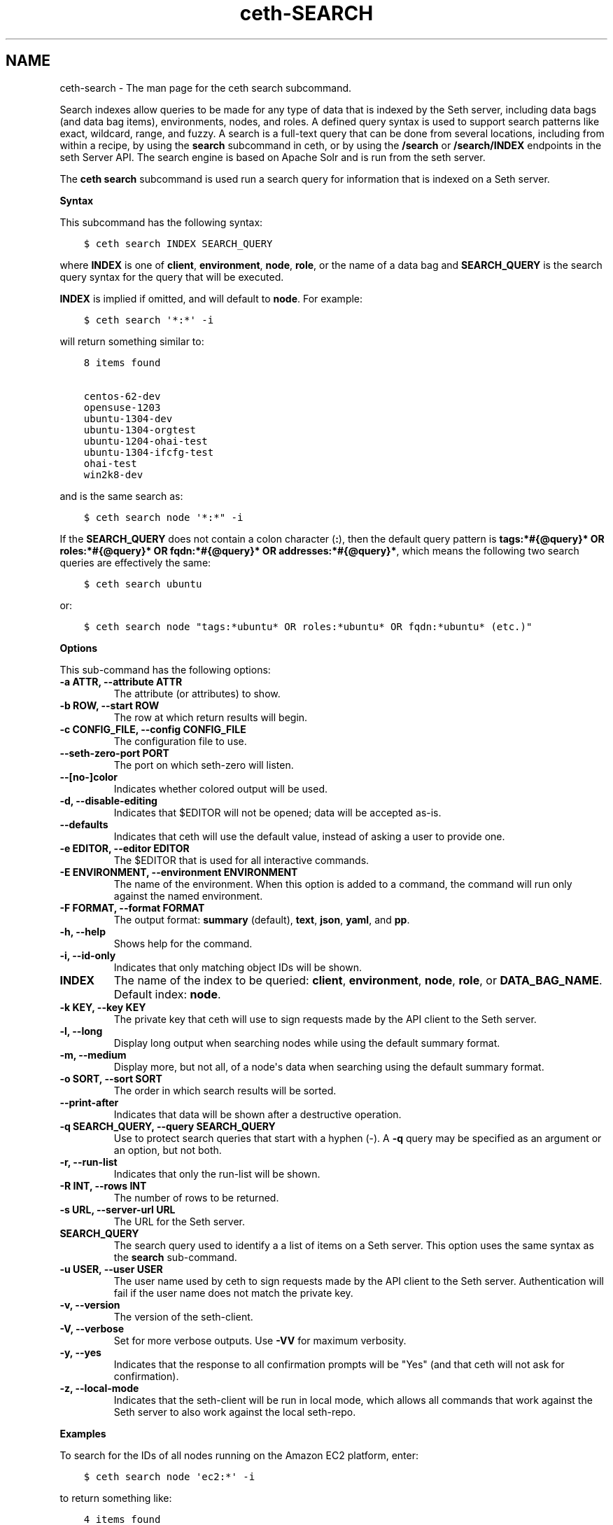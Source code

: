 .\" Man page generated from reStructuredText.
.
.TH "ceth-SEARCH" "1" "Seth 11.12.0" "" "ceth search"
.SH NAME
ceth-search \- The man page for the ceth search subcommand.
.
.nr rst2man-indent-level 0
.
.de1 rstReportMargin
\\$1 \\n[an-margin]
level \\n[rst2man-indent-level]
level margin: \\n[rst2man-indent\\n[rst2man-indent-level]]
-
\\n[rst2man-indent0]
\\n[rst2man-indent1]
\\n[rst2man-indent2]
..
.de1 INDENT
.\" .rstReportMargin pre:
. RS \\$1
. nr rst2man-indent\\n[rst2man-indent-level] \\n[an-margin]
. nr rst2man-indent-level +1
.\" .rstReportMargin post:
..
.de UNINDENT
. RE
.\" indent \\n[an-margin]
.\" old: \\n[rst2man-indent\\n[rst2man-indent-level]]
.nr rst2man-indent-level -1
.\" new: \\n[rst2man-indent\\n[rst2man-indent-level]]
.in \\n[rst2man-indent\\n[rst2man-indent-level]]u
..
.sp
Search indexes allow queries to be made for any type of data that is indexed by the Seth server, including data bags (and data bag items), environments, nodes, and roles. A defined query syntax is used to support search patterns like exact, wildcard, range, and fuzzy. A search is a full\-text query that can be done from several locations, including from within a recipe, by using the \fBsearch\fP subcommand in ceth, or by using the \fB/search\fP or \fB/search/INDEX\fP endpoints in the seth Server API\&. The search engine is based on Apache Solr and is run from the seth server\&.
.sp
The \fBceth search\fP subcommand is used run a search query for information that is indexed on a Seth server\&.
.sp
\fBSyntax\fP
.sp
This subcommand has the following syntax:
.INDENT 0.0
.INDENT 3.5
.sp
.nf
.ft C
$ ceth search INDEX SEARCH_QUERY
.ft P
.fi
.UNINDENT
.UNINDENT
.sp
where \fBINDEX\fP is one of \fBclient\fP, \fBenvironment\fP, \fBnode\fP, \fBrole\fP, or the name of a data bag and \fBSEARCH_QUERY\fP is the search query syntax for the query that will be executed.
.sp
\fBINDEX\fP is implied if omitted, and will default to \fBnode\fP\&. For example:
.INDENT 0.0
.INDENT 3.5
.sp
.nf
.ft C
$ ceth search \(aq*:*\(aq \-i
.ft P
.fi
.UNINDENT
.UNINDENT
.sp
will return something similar to:
.INDENT 0.0
.INDENT 3.5
.sp
.nf
.ft C
8 items found

centos\-62\-dev
opensuse\-1203
ubuntu\-1304\-dev
ubuntu\-1304\-orgtest
ubuntu\-1204\-ohai\-test
ubuntu\-1304\-ifcfg\-test
ohai\-test
win2k8\-dev
.ft P
.fi
.UNINDENT
.UNINDENT
.sp
and is the same search as:
.INDENT 0.0
.INDENT 3.5
.sp
.nf
.ft C
$ ceth search node \(aq*:*" \-i
.ft P
.fi
.UNINDENT
.UNINDENT
.sp
If the \fBSEARCH_QUERY\fP does not contain a colon character (\fB:\fP), then the default query pattern is \fBtags:*#{@query}* OR roles:*#{@query}* OR fqdn:*#{@query}* OR addresses:*#{@query}*\fP, which means the following two search queries are effectively the same:
.INDENT 0.0
.INDENT 3.5
.sp
.nf
.ft C
$ ceth search ubuntu
.ft P
.fi
.UNINDENT
.UNINDENT
.sp
or:
.INDENT 0.0
.INDENT 3.5
.sp
.nf
.ft C
$ ceth search node "tags:*ubuntu* OR roles:*ubuntu* OR fqdn:*ubuntu* (etc.)"
.ft P
.fi
.UNINDENT
.UNINDENT
.sp
\fBOptions\fP
.sp
This sub\-command has the following options:
.INDENT 0.0
.TP
.B \fB\-a ATTR\fP, \fB\-\-attribute ATTR\fP
The attribute (or attributes) to show.
.TP
.B \fB\-b ROW\fP, \fB\-\-start ROW\fP
The row at which return results will begin.
.TP
.B \fB\-c CONFIG_FILE\fP, \fB\-\-config CONFIG_FILE\fP
The configuration file to use.
.TP
.B \fB\-\-seth\-zero\-port PORT\fP
The port on which seth\-zero will listen.
.TP
.B \fB\-\-[no\-]color\fP
Indicates whether colored output will be used.
.TP
.B \fB\-d\fP, \fB\-\-disable\-editing\fP
Indicates that $EDITOR will not be opened; data will be accepted as\-is.
.TP
.B \fB\-\-defaults\fP
Indicates that ceth will use the default value, instead of asking a user to provide one.
.TP
.B \fB\-e EDITOR\fP, \fB\-\-editor EDITOR\fP
The $EDITOR that is used for all interactive commands.
.TP
.B \fB\-E ENVIRONMENT\fP, \fB\-\-environment ENVIRONMENT\fP
The name of the environment. When this option is added to a command, the command will run only against the named environment.
.TP
.B \fB\-F FORMAT\fP, \fB\-\-format FORMAT\fP
The output format: \fBsummary\fP (default), \fBtext\fP, \fBjson\fP, \fByaml\fP, and \fBpp\fP\&.
.TP
.B \fB\-h\fP, \fB\-\-help\fP
Shows help for the command.
.TP
.B \fB\-i\fP, \fB\-\-id\-only\fP
Indicates that only matching object IDs will be shown.
.TP
.B \fBINDEX\fP
The name of the index to be queried: \fBclient\fP, \fBenvironment\fP, \fBnode\fP, \fBrole\fP, or \fBDATA_BAG_NAME\fP\&. Default index: \fBnode\fP\&.
.TP
.B \fB\-k KEY\fP, \fB\-\-key KEY\fP
The private key that ceth will use to sign requests made by the API client to the Seth server\&.
.TP
.B \fB\-l\fP, \fB\-\-long\fP
Display long output when searching nodes while using the default summary format.
.TP
.B \fB\-m\fP, \fB\-\-medium\fP
Display more, but not all, of a node\(aqs data when searching using the default summary format.
.TP
.B \fB\-o SORT\fP, \fB\-\-sort SORT\fP
The order in which search results will be sorted.
.TP
.B \fB\-\-print\-after\fP
Indicates that data will be shown after a destructive operation.
.TP
.B \fB\-q SEARCH_QUERY\fP, \fB\-\-query SEARCH_QUERY\fP
Use to protect search queries that start with a hyphen (\-). A \fB\-q\fP query may be specified as an argument or an option, but not both.
.TP
.B \fB\-r\fP, \fB\-\-run\-list\fP
Indicates that only the run\-list will be shown.
.TP
.B \fB\-R INT\fP, \fB\-\-rows INT\fP
The number of rows to be returned.
.TP
.B \fB\-s URL\fP, \fB\-\-server\-url URL\fP
The URL for the Seth server\&.
.TP
.B \fBSEARCH_QUERY\fP
The search query used to identify a a list of items on a Seth server\&. This option uses the same syntax as the \fBsearch\fP sub\-command.
.TP
.B \fB\-u USER\fP, \fB\-\-user USER\fP
The user name used by ceth to sign requests made by the API client to the Seth server\&. Authentication will fail if the user name does not match the private key.
.TP
.B \fB\-v\fP, \fB\-\-version\fP
The version of the seth\-client\&.
.TP
.B \fB\-V\fP, \fB\-\-verbose\fP
Set for more verbose outputs. Use \fB\-VV\fP for maximum verbosity.
.TP
.B \fB\-y\fP, \fB\-\-yes\fP
Indicates that the response to all confirmation prompts will be "Yes" (and that ceth will not ask for confirmation).
.TP
.B \fB\-z\fP, \fB\-\-local\-mode\fP
Indicates that the seth\-client will be run in local mode, which allows all commands that work against the Seth server to also work against the local seth\-repo\&.
.UNINDENT
.sp
\fBExamples\fP
.sp
To search for the IDs of all nodes running on the Amazon EC2 platform, enter:
.INDENT 0.0
.INDENT 3.5
.sp
.nf
.ft C
$ ceth search node \(aqec2:*\(aq \-i
.ft P
.fi
.UNINDENT
.UNINDENT
.sp
to return something like:
.INDENT 0.0
.INDENT 3.5
.sp
.nf
.ft C
4 items found

ip\-0A7CA19F.ec2.internal

ip\-0A58CF8E.ec2.internal

ip\-0A58E134.ec2.internal

ip\-0A7CFFD5.ec2.internal
.ft P
.fi
.UNINDENT
.UNINDENT
.sp
To search for the instance type (flavor) of all nodes running on the Amazon EC2 platform, enter:
.INDENT 0.0
.INDENT 3.5
.sp
.nf
.ft C
$ ceth search node \(aqec2:*\(aq \-a ec2.instance_type
.ft P
.fi
.UNINDENT
.UNINDENT
.sp
to return something like:
.INDENT 0.0
.INDENT 3.5
.sp
.nf
.ft C
4 items found

ec2.instance_type:  m1.large
id:                 ip\-0A7CA19F.ec2.internal

ec2.instance_type:  m1.large
id:                 ip\-0A58CF8E.ec2.internal

ec2.instance_type:  m1.large
id:                 ip\-0A58E134.ec2.internal

ec2.instance_type:  m1.large
id:                 ip\-0A7CFFD5.ec2.internal
.ft P
.fi
.UNINDENT
.UNINDENT
.sp
To search for all nodes running Ubuntu, enter:
.INDENT 0.0
.INDENT 3.5
.sp
.nf
.ft C
$ ceth search node \(aqplatform:ubuntu\(aq
.ft P
.fi
.UNINDENT
.UNINDENT
.sp
To search for all nodes running CentOS in the production environment, enter:
.INDENT 0.0
.INDENT 3.5
.sp
.nf
.ft C
$ ceth search node \(aqseth_environment:production AND platform:centos\(aq
.ft P
.fi
.UNINDENT
.UNINDENT
.sp
To find a nested attribute, use a pattern similar to the following:
.INDENT 0.0
.INDENT 3.5
.sp
.nf
.ft C
$ ceth search node <query_to_run> \-a <main_attribute>.<nested_attribute>
.ft P
.fi
.UNINDENT
.UNINDENT
.sp
To build a search query to use more than one attribute, use an underscore (\fB_\fP) to separate each attribute. For example, the following query will search for all nodes running a specific version of Ruby:
.INDENT 0.0
.INDENT 3.5
.sp
.nf
.ft C
$ ceth search node "languages_ruby_version:1.9.3"
.ft P
.fi
.UNINDENT
.UNINDENT
.sp
To build a search query that can find a nested attribute:
.INDENT 0.0
.INDENT 3.5
.sp
.nf
.ft C
$ ceth search node name:<node_name> \-a kernel.machine
.ft P
.fi
.UNINDENT
.UNINDENT
.sp
To test a search query that will be used in a \fBceth ssh\fP command:
.INDENT 0.0
.INDENT 3.5
.sp
.nf
.ft C
$ ceth search node "role:web NOT name:web03"
.ft P
.fi
.UNINDENT
.UNINDENT
.sp
where the query in the previous example will search all servers that have the \fBweb\fP role, but not on the server named \fBweb03\fP\&.
.SH AUTHOR
Seth
.\" Generated by docutils manpage writer.
.
